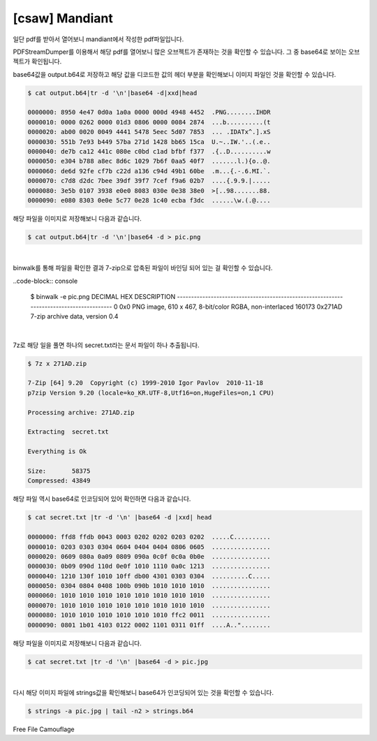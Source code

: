 ================================================================================
[csaw] Mandiant
================================================================================

일단 pdf를 받아서 열어보니 mandiant에서 작성한 pdf파일입니다.

PDFStreamDumper를 이용해서 해당 pdf를 열어보니 많은 오브젝트가 존재하는 것을 확인할 수 있습니다. 그 중 base64로 보이는 오브젝트가 확인됩니다.


.. image:: ../_images/misc-02_1.png
    :align: center

base64값을 output.b64로 저장하고 해당 값을 디코드한 값의 헤더 부분을 확인해보니 이미지 파일인 것을 확인할 수 있습니다.

.. code-block:: console

    $ cat output.b64|tr -d '\n'|base64 -d|xxd|head

    0000000: 8950 4e47 0d0a 1a0a 0000 000d 4948 4452  .PNG........IHDR
    0000010: 0000 0262 0000 01d3 0806 0000 0084 2874  ...b..........(t
    0000020: ab00 0020 0049 4441 5478 5eec 5d07 7853  ... .IDATx^.].xS
    0000030: 551b 7e93 b449 57ba 271d 1428 bb65 15ca  U.~..IW.'..(.e..
    0000040: de7b ca12 441c 080e c0bd c1ad bfbf f377  .{..D..........w
    0000050: e304 b788 a8ec 8d6c 1029 7b6f 0aa5 40f7  .......l.){o..@.
    0000060: de6d 92fe cf7b c22d a136 c94d 49b1 60be  .m...{.-.6.MI.`.
    0000070: c7d8 d2dc 7bee 39df 39f7 7cef f9a6 02b7  ....{.9.9.|.....
    0000080: 3e5b 0107 3938 e0e0 8083 030e 0e38 38e0  >[..98.......88.
    0000090: e080 8303 0e0e 5c77 0e28 1c40 ecba f3dc  ......\w.(.@....

해당 파일을 이미지로 저장해보니 다음과 같습니다.

.. code-block:: console

    $ cat output.b64|tr -d '\n'|base64 -d > pic.png

.. image:: ../_images/misc-02_2.png
    :align: center

|

binwalk를 통해 파일을 확인한 결과 7-zip으로 압축된 파일이 바인딩 되어 있는 걸 확인할 수 있습니다.

..code-block:: console

    $ binwalk -e pic.png
    DECIMAL     HEX         DESCRIPTION
    ----------------------------------------------------------------------------------------
    0           0x0         PNG image, 610 x 467, 8-bit/color RGBA, non-interlaced
    160173      0x271AD     7-zip archive data, version 0.4

|

7z로 해당 일을 풀면 하나의 secret.txt라는 문서 파일이 하나 추출됩니다.

.. code-block:: console

    $ 7z x 271AD.zip 

    7-Zip [64] 9.20  Copyright (c) 1999-2010 Igor Pavlov  2010-11-18
    p7zip Version 9.20 (locale=ko_KR.UTF-8,Utf16=on,HugeFiles=on,1 CPU)

    Processing archive: 271AD.zip

    Extracting  secret.txt

    Everything is Ok

    Size:       58375
    Compressed: 43849

해당 파일 역시 base64로 인코딩되어 있어 확인하면 다음과 같습니다.

.. code-block:: console

    $ cat secret.txt |tr -d '\n' |base64 -d |xxd| head

    0000000: ffd8 ffdb 0043 0003 0202 0202 0203 0202  .....C..........
    0000010: 0203 0303 0304 0604 0404 0404 0806 0605  ................
    0000020: 0609 080a 0a09 0809 090a 0c0f 0c0a 0b0e  ................
    0000030: 0b09 090d 110d 0e0f 1010 1110 0a0c 1213  ................
    0000040: 1210 130f 1010 10ff db00 4301 0303 0304  ..........C.....
    0000050: 0304 0804 0408 100b 090b 1010 1010 1010  ................
    0000060: 1010 1010 1010 1010 1010 1010 1010 1010  ................
    0000070: 1010 1010 1010 1010 1010 1010 1010 1010  ................
    0000080: 1010 1010 1010 1010 1010 1010 ffc2 0011  ................
    0000090: 0801 1b01 4103 0122 0002 1101 0311 01ff  ....A.."........

해당 파일을 이미지로 저장해보니 다음과 같습니다.

.. code-block:: console

    $ cat secret.txt |tr -d '\n' |base64 -d > pic.jpg

.. image:: ../_images/misc-02_3.png
    :align: center

|

다시 해당 이미지 파일에 strings값을 확인해보니 base64가 인코딩되어 있는 것을 확인할 수 있습니다.


.. code-block:: console

    $ strings -a pic.jpg | tail -n2 > strings.b64


Free File Camouflage